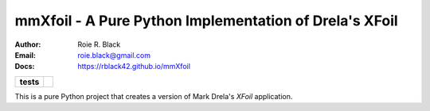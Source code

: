 mmXfoil - A Pure Python Implementation of Drela's XFoil
#######################################################
:Author: Roie R. Black
:Email: roie.black@gmail.com
:Docs: https://rblack42.github.io/mmXfoil

..  start-badges

..  list-table::
    :stub-columns: 1

    * - tests
      - | |MacOS Tests| |Linux Tests| |Windows Tests| |coverage|


.. |MacOS Tests| image::
    https://github.com/rblack42/mmXfoil/actions/workflows/macos_unit_tests.yml/badge.svg
    :alt: MacOS Unit Tests
    :target: https://github.com/rblack42/mmXfoil

.. |Linux Tests| image::
    https://github.com/rblack42/mmXfoil/actions/workflows/linux_unit_tests.yml/badge.svg
    :alt: Linux Unit Tests
    :target: https://github.com/rblack42/mmXfoil

.. |Windows Tests| image::
    https://github.com/rblack42/mmXfoil/actions/workflows/windows_unit_tests.yml/badge.svg
    :alt: Windows Unit Tests
    :target: https://github.com/rblack42/mmXfoil

.. |coverage| image:: https://coveralls.io/repos/github/rblack42/mmXfoil/badge.svg?branch=master
    :target: https://coveralls.io/github/rblack42/mmXfoil?branch=master
    :alt: Code Coverage"

..  end-badges

This is a pure Python project that creates a version of Mark Drela's *XFoil* application.

